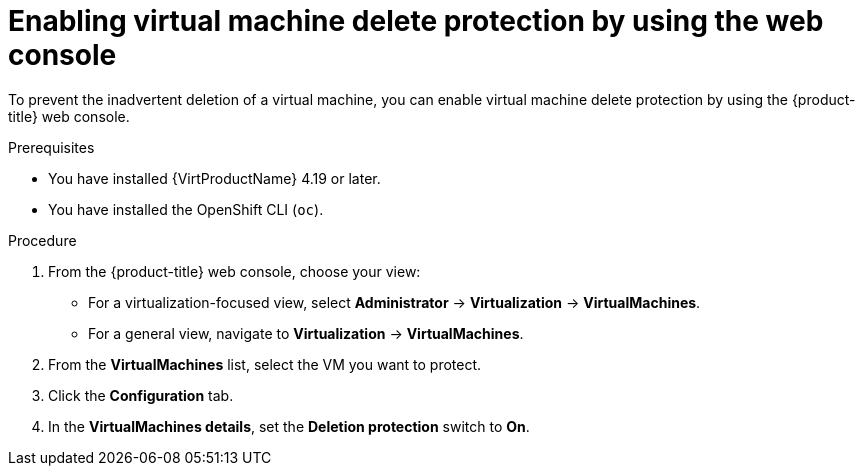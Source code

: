// Module included in the following assemblies:
//
// * virt/managing-vms/virt-enabling-disabling-vm-delete-protection.adoc

:_mod-docs-content-type: PROCEDURE
[id="virt-enabling-vm-delete-protection-web_{context}"]

= Enabling virtual machine delete protection by using the web console

To prevent the inadvertent deletion of a virtual machine, you can enable virtual machine delete protection by using the {product-title} web console.

.Prerequisites

* You have installed {VirtProductName} 4.19 or later.
* You have installed the OpenShift CLI (`oc`).

.Procedure

. From the {product-title} web console, choose your view:

    * For a virtualization-focused view, select *Administrator* → *Virtualization* → *VirtualMachines*.

    * For a general view, navigate to *Virtualization* → *VirtualMachines*.

. From the *VirtualMachines* list, select the VM you want to protect.

. Click the *Configuration* tab.

. In the *VirtualMachines details*, set the *Deletion protection* switch to *On*.